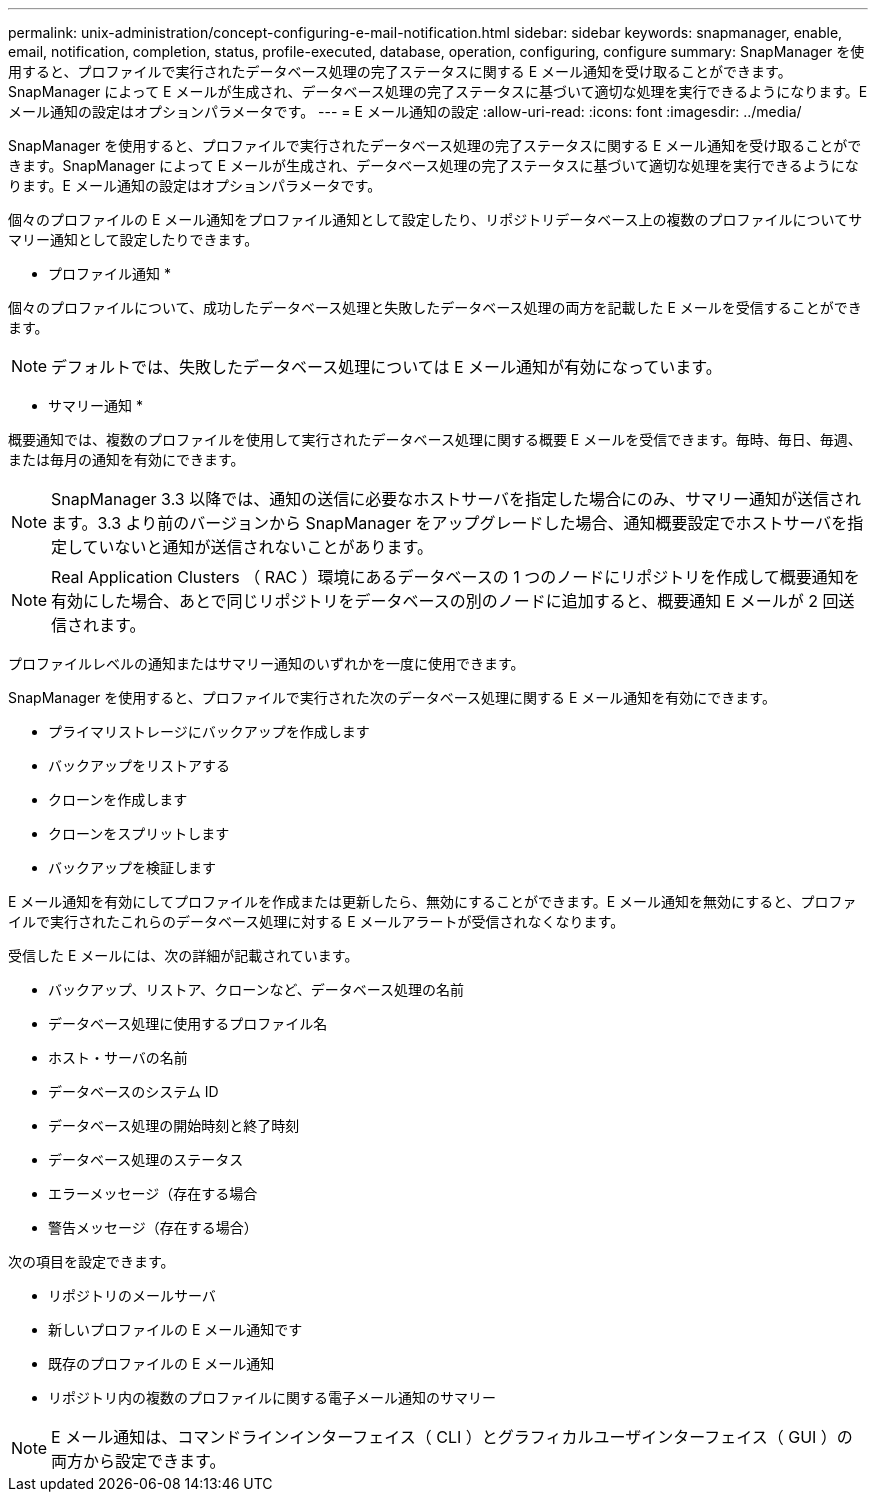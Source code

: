 ---
permalink: unix-administration/concept-configuring-e-mail-notification.html 
sidebar: sidebar 
keywords: snapmanager, enable, email, notification, completion, status, profile-executed, database, operation, configuring, configure 
summary: SnapManager を使用すると、プロファイルで実行されたデータベース処理の完了ステータスに関する E メール通知を受け取ることができます。SnapManager によって E メールが生成され、データベース処理の完了ステータスに基づいて適切な処理を実行できるようになります。E メール通知の設定はオプションパラメータです。 
---
= E メール通知の設定
:allow-uri-read: 
:icons: font
:imagesdir: ../media/


[role="lead"]
SnapManager を使用すると、プロファイルで実行されたデータベース処理の完了ステータスに関する E メール通知を受け取ることができます。SnapManager によって E メールが生成され、データベース処理の完了ステータスに基づいて適切な処理を実行できるようになります。E メール通知の設定はオプションパラメータです。

個々のプロファイルの E メール通知をプロファイル通知として設定したり、リポジトリデータベース上の複数のプロファイルについてサマリー通知として設定したりできます。

* プロファイル通知 *

個々のプロファイルについて、成功したデータベース処理と失敗したデータベース処理の両方を記載した E メールを受信することができます。


NOTE: デフォルトでは、失敗したデータベース処理については E メール通知が有効になっています。

* サマリー通知 *

概要通知では、複数のプロファイルを使用して実行されたデータベース処理に関する概要 E メールを受信できます。毎時、毎日、毎週、または毎月の通知を有効にできます。


NOTE: SnapManager 3.3 以降では、通知の送信に必要なホストサーバを指定した場合にのみ、サマリー通知が送信されます。3.3 より前のバージョンから SnapManager をアップグレードした場合、通知概要設定でホストサーバを指定していないと通知が送信されないことがあります。


NOTE: Real Application Clusters （ RAC ）環境にあるデータベースの 1 つのノードにリポジトリを作成して概要通知を有効にした場合、あとで同じリポジトリをデータベースの別のノードに追加すると、概要通知 E メールが 2 回送信されます。

プロファイルレベルの通知またはサマリー通知のいずれかを一度に使用できます。

SnapManager を使用すると、プロファイルで実行された次のデータベース処理に関する E メール通知を有効にできます。

* プライマリストレージにバックアップを作成します
* バックアップをリストアする
* クローンを作成します
* クローンをスプリットします
* バックアップを検証します


E メール通知を有効にしてプロファイルを作成または更新したら、無効にすることができます。E メール通知を無効にすると、プロファイルで実行されたこれらのデータベース処理に対する E メールアラートが受信されなくなります。

受信した E メールには、次の詳細が記載されています。

* バックアップ、リストア、クローンなど、データベース処理の名前
* データベース処理に使用するプロファイル名
* ホスト・サーバの名前
* データベースのシステム ID
* データベース処理の開始時刻と終了時刻
* データベース処理のステータス
* エラーメッセージ（存在する場合
* 警告メッセージ（存在する場合）


次の項目を設定できます。

* リポジトリのメールサーバ
* 新しいプロファイルの E メール通知です
* 既存のプロファイルの E メール通知
* リポジトリ内の複数のプロファイルに関する電子メール通知のサマリー



NOTE: E メール通知は、コマンドラインインターフェイス（ CLI ）とグラフィカルユーザインターフェイス（ GUI ）の両方から設定できます。
